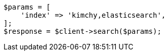 // search/search.asciidoc:388

[source, php]
----
$params = [
    'index' => 'kimchy,elasticsearch',
];
$response = $client->search($params);
----
